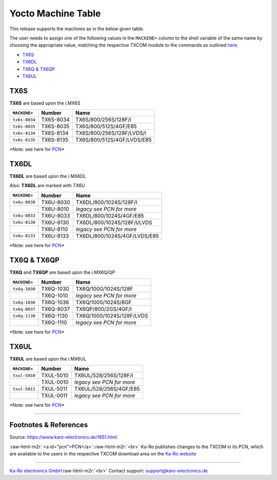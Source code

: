 .. role:: raw-html-m2r(raw)
   :format: html


Yocto Machine Table
===================

This release supports the machines as in the below given table.

The user needs to assign *one* of the following values in the ``MACHINE=`` column
to the shell variable of the same name by choosing the appropriate value,
matching the respective TXCOM module to the commands as outlined
`here <yocto_building.md#commands>`_.


* `TX6S <#tx6s>`_
* `TX6DL <#tx6dl>`_
* `TX6Q & TX6QP <#tx6q-tx6qp>`_
* `TX6UL <#tx6ul>`_

TX6S
----

**TX6S** are based upon the i.MX6S

.. list-table::
   :header-rows: 1

   * - ``MACHINE=``
     - Number
     - Name
   * - ``tx6s-8034``
     - TX6S-8034
     - TX6S/800/256S/128F/I
   * - ``tx6s-8035``
     - TX6S-8035
     - TX6S/800/512S/4GF/E85
   * - ``tx6s-8134``
     - TX6S-8134
     - TX6S/800/256S/128F/LVDS/I
   * - ``tx6s-8135``
     - TX6S-8135
     - TX6S/800/512S/4GF/LVDS/E85


*Note: see here for `PCN <#pcn>`_\ *

TX6DL
-----

**TX6DL** are based upon the i.MX6DL

Also: **TX6DL** are marked with *TX6U*

.. list-table::
   :header-rows: 1

   * - ``MACHINE=``
     - Number
     - Name
   * - ``tx6u-8030``
     - TX6U-8030
     - TX6DL/800/1024S/128F/I
   * - 
     - TX6U-8010
     - *legacy see PCN for more*
   * - ``tx6u-8033``
     - TX6U-8033
     - TX6DL/800/1024S/4GF/E85
   * - ``tx6u-8130``
     - TX6U-8130
     - TX6DL/800/1024S/128F/I/LVDS
   * - 
     - TX6U-8110
     - *legacy see PCN for more*
   * - ``tx6u-8133``
     - TX6U-8133
     - TX6DL/800/1024S/4GF/LVDS/E85


*Note: see here for `PCN <#pcn>`_\ *

TX6Q & TX6QP
------------

**TX6Q** and **TX6QP** are based upon the i.MX6Q/QP

.. list-table::
   :header-rows: 1

   * - ``MACHINE=``
     - Number
     - Name
   * - ``tx6q-1030``
     - TX6Q-1030
     - TX6Q/1000/1024S/128F
   * - 
     - TX6Q-1010
     - *legacy see PCN for more*
   * - ``tx6q-1036``
     - TX6Q-1036
     - TX6Q/1000/1024S/8GF
   * - ``tx6q-8037``
     - TX6Q-8037
     - TX6QP/800/2GS/4GF/I
   * - ``tx6q-1130``
     - TX6Q-1130
     - TX6Q/1000/1024S/128F/LVDS
   * - 
     - TX6Q-1110
     - *legacy see PCN for more*


*Note: see here for `PCN <#pcn>`_\ *

TX6UL
-----

**TX6UL** are based upon the i.MX6UL

.. list-table::
   :header-rows: 1

   * - ``MACHINE=``
     - Number
     - Name
   * - ``txul-5010``
     - TXUL-5010
     - TX6UL/528/256S/128F/I
   * - 
     - TXUL-0010
     - *legacy see PCN for more*
   * - ``txul-5011``
     - TXUL-5011
     - TX6UL/528/256S/4GF/E85
   * - 
     - TXUL-0011
     - *legacy see PCN for more*


*Note: see here for `PCN <#pcn>`_\ *

----

Footnotes & References
----------------------

Source: https://www.karo-electronics.de/1651.html

:raw-html-m2r:`<a id="pcn">PCN</a>`\ :\ :raw-html-m2r:`<br>`
Ka-Ro publishes changes to the TXCOM in its PCN, which are available to the
users in the respective TXCOM download area on the `Ka-Ro website <https://www.karo-electronics.de>`_

----

`Ka-Ro electronics GmbH <https://www.karo-electronics.de>`_\ :raw-html-m2r:`<br>`
Contact support: support@karo-electronics.de
